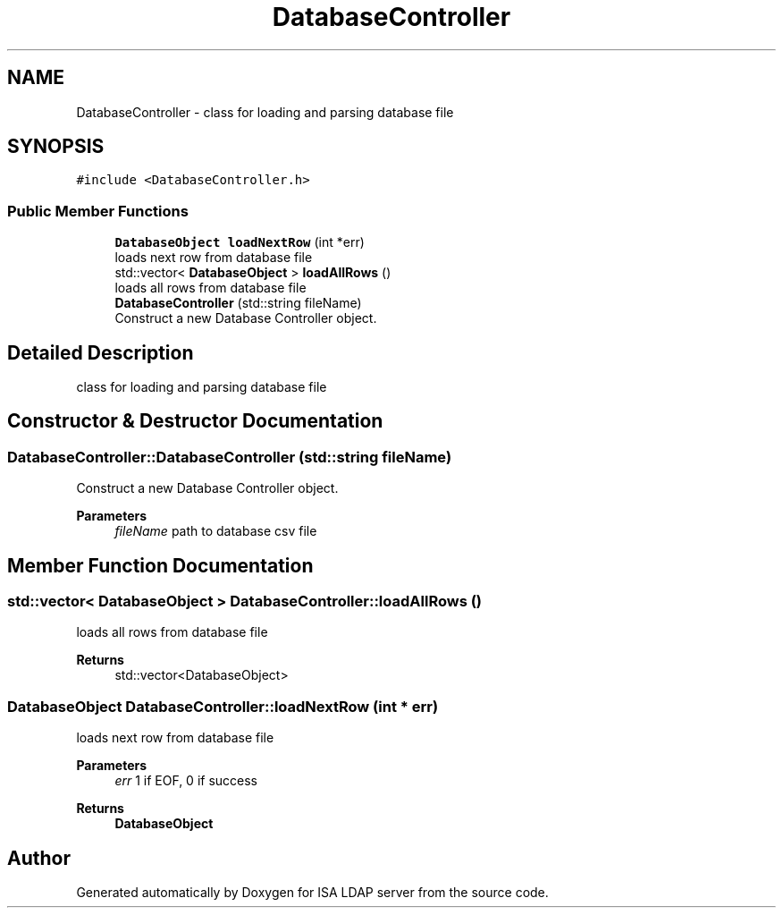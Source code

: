 .TH "DatabaseController" 3 "ISA LDAP server" \" -*- nroff -*-
.ad l
.nh
.SH NAME
DatabaseController \- class for loading and parsing database file  

.SH SYNOPSIS
.br
.PP
.PP
\fC#include <DatabaseController\&.h>\fP
.SS "Public Member Functions"

.in +1c
.ti -1c
.RI "\fBDatabaseObject\fP \fBloadNextRow\fP (int *err)"
.br
.RI "loads next row from database file "
.ti -1c
.RI "std::vector< \fBDatabaseObject\fP > \fBloadAllRows\fP ()"
.br
.RI "loads all rows from database file "
.ti -1c
.RI "\fBDatabaseController\fP (std::string fileName)"
.br
.RI "Construct a new Database Controller object\&. "
.in -1c
.SH "Detailed Description"
.PP 
class for loading and parsing database file 
.SH "Constructor & Destructor Documentation"
.PP 
.SS "DatabaseController::DatabaseController (std::string fileName)"

.PP
Construct a new Database Controller object\&. 
.PP
\fBParameters\fP
.RS 4
\fIfileName\fP path to database csv file 
.RE
.PP

.SH "Member Function Documentation"
.PP 
.SS "std::vector< \fBDatabaseObject\fP > DatabaseController::loadAllRows ()"

.PP
loads all rows from database file 
.PP
\fBReturns\fP
.RS 4
std::vector<DatabaseObject> 
.RE
.PP

.SS "\fBDatabaseObject\fP DatabaseController::loadNextRow (int * err)"

.PP
loads next row from database file 
.PP
\fBParameters\fP
.RS 4
\fIerr\fP 1 if EOF, 0 if success 
.RE
.PP
\fBReturns\fP
.RS 4
\fBDatabaseObject\fP 
.RE
.PP


.SH "Author"
.PP 
Generated automatically by Doxygen for ISA LDAP server from the source code\&.
